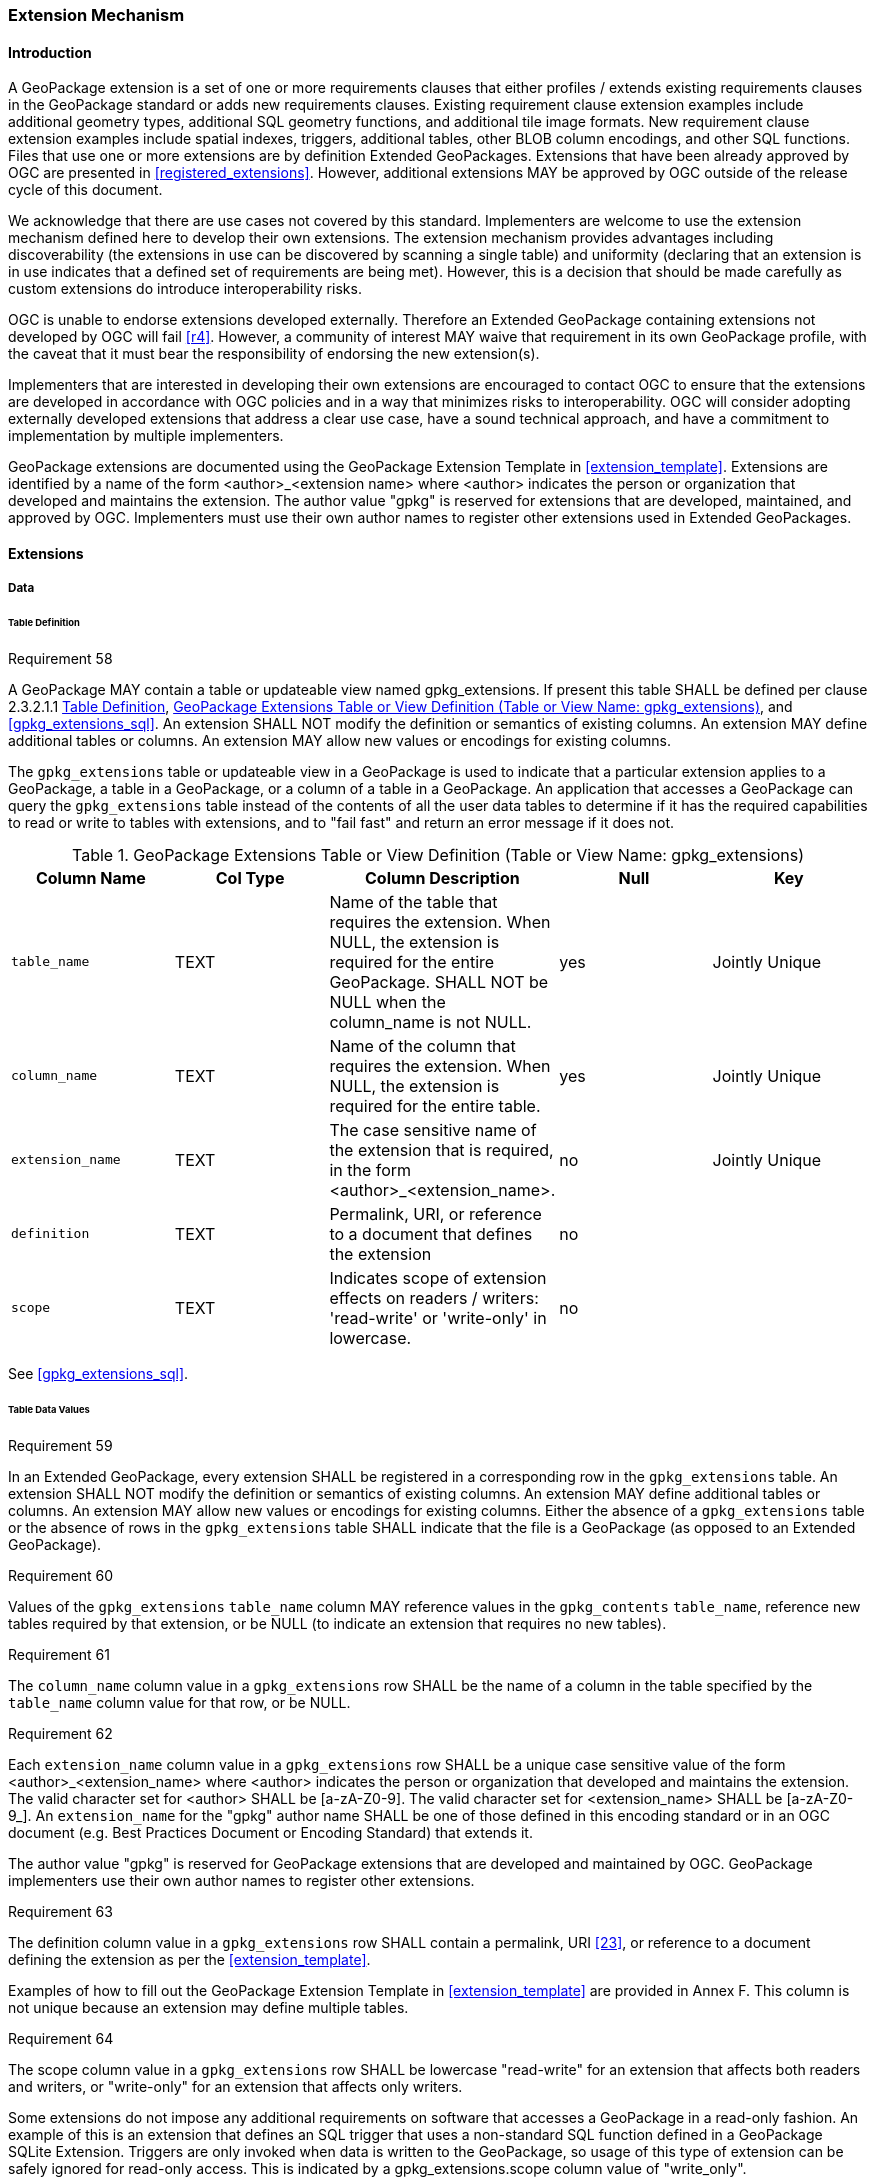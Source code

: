 [[extension_mechanism]]
=== Extension Mechanism

==== Introduction

A GeoPackage extension is a set of one or more requirements clauses that either profiles / extends existing requirements clauses in the GeoPackage standard or adds new requirements clauses. Existing requirement clause extension examples include additional geometry types, additional SQL geometry functions, and additional tile image formats. New requirement clause extension examples include spatial indexes, triggers, additional tables, other BLOB column encodings, and other SQL functions. Files that use one or more extensions are by definition Extended GeoPackages. Extensions that have been already approved by OGC are presented in <<registered_extensions>>. However, additional extensions MAY be approved by OGC outside of the release cycle of this document. 

We acknowledge that there are use cases not covered by this standard. Implementers are welcome to use the extension mechanism defined here to develop their own extensions. The extension mechanism provides advantages including discoverability (the extensions in use can be discovered by scanning a single table) and uniformity (declaring that an extension is in use indicates that a defined set of requirements are being met). However, this is a decision that should be made carefully as custom extensions do introduce interoperability risks.

[underline]#OGC is unable to endorse extensions developed externally. Therefore an Extended GeoPackage containing extensions not developed by OGC will fail <<r4>>.# However, a community of interest MAY waive that requirement in its own GeoPackage profile, with the caveat that it must bear the responsibility of endorsing the new extension(s). 

Implementers that are interested in developing their own extensions are encouraged to contact OGC to ensure that the extensions are developed in accordance with OGC policies and in a way that minimizes risks to interoperability. OGC will consider adopting externally developed extensions that address a clear use case, have a sound technical approach, and have a commitment to implementation by multiple implementers.

GeoPackage extensions are documented using the GeoPackage Extension Template in <<extension_template>>. Extensions are identified by a name of the form <author>_<extension name> where <author> indicates the person or organization that developed and maintains the extension. The author value "gpkg" is reserved for extensions that are developed, maintained, and approved by OGC. Implementers must use their own author names to register other extensions used in Extended GeoPackages.

==== Extensions

===== Data

[[extensions_table_definition]]
====== Table Definition

[[r58]]
[caption=""]
.Requirement 58
====
A GeoPackage MAY contain a table or updateable view named gpkg_extensions.
If present this table SHALL be defined per clause 2.3.2.1.1 <<extensions_table_definition>>, <<gpkg_extensions_cols>>, and <<gpkg_extensions_sql>>. An extension SHALL NOT modify the definition or semantics of existing columns. An extension MAY define additional tables or columns. An extension MAY allow new values or encodings for existing columns.
====

The `gpkg_extensions` table or updateable view in a GeoPackage is used to indicate that a particular extension applies to a GeoPackage, a table in a GeoPackage, or a column of a table in a GeoPackage.
An application that accesses a GeoPackage can query the `gpkg_extensions` table instead of the contents of all the user data tables to determine if it has the required capabilities to read or write to tables with extensions, and to "fail fast" and return an error message if it does not.

[[gpkg_extensions_cols]]
.GeoPackage Extensions Table or View Definition (Table or View Name: gpkg_extensions)
[cols=",,,,",options="header",]
|=======================================================================
|Column Name |Col Type |Column Description |Null |Key
|`table_name` |TEXT |Name of the table that requires the extension. When NULL, the extension is required for the entire GeoPackage. SHALL NOT be NULL when the column_name is not NULL. |yes |Jointly Unique
|`column_name` |TEXT |Name of the column that requires the extension. When NULL, the extension is required for the entire table. |yes |Jointly Unique
|`extension_name` |TEXT |The case sensitive name of the extension that is required, in the form <author>_<extension_name>. |no |Jointly Unique
|`definition` |TEXT |Permalink, URI, or reference to a document that defines the extension |no |
|`scope` |TEXT |Indicates scope of extension effects on readers / writers: 'read-write' or 'write-only' in lowercase. |no |
|=======================================================================

See <<gpkg_extensions_sql>>.

====== Table Data Values

[[r59]]
[caption=""]
.Requirement 59
====
In an Extended GeoPackage, every extension SHALL be registered in a corresponding row in the `gpkg_extensions` table. An extension SHALL NOT modify the definition or semantics of existing columns. An extension MAY define additional tables or columns. An extension MAY allow new values or encodings for existing columns.
Either the absence of a `gpkg_extensions` table or the absence of rows in the `gpkg_extensions` table SHALL indicate that the file is a GeoPackage (as opposed to an Extended GeoPackage).
====

[[r60]]
[caption=""]
.Requirement 60
====
Values of the `gpkg_extensions` `table_name` column MAY reference values in the `gpkg_contents` `table_name`, reference new tables required by that extension, or be NULL (to indicate an extension that requires no new tables).
====

[[r61]]
[caption=""]
.Requirement 61
====
The `column_name` column value in a `gpkg_extensions` row SHALL be the name of a column in the table specified by the `table_name` column value for that row, or be NULL.
====

[[r62]]
[caption=""]
.Requirement 62
====
Each `extension_name` column value in a `gpkg_extensions` row SHALL be a unique case sensitive value of the form <author>_<extension_name> where <author> indicates the person or organization that developed and
maintains the extension. The valid character set for <author> SHALL be [a-zA-Z0-9].
The valid character set for <extension_name> SHALL be [a-zA-Z0-9_].
An `extension_name` for the "gpkg" author name SHALL be one of those defined in this encoding standard or in an OGC document (e.g. Best Practices Document or Encoding Standard) that extends it.
====

The author value "gpkg" is reserved for GeoPackage extensions that are developed and maintained by OGC.
GeoPackage implementers use their own author names to register other extensions.

[[r63]]
[caption=""]
.Requirement 63
====
The definition column value in a `gpkg_extensions` row SHALL contain a permalink, URI <<23>>, or reference to a document defining the extension as per the <<extension_template>>.
====

Examples of how to fill out the GeoPackage Extension Template in <<extension_template>> are provided in Annex F. This column is not unique because an extension may define multiple tables.

[[r64]]
[caption=""]
.Requirement 64
====
The scope column value in a `gpkg_extensions` row SHALL be lowercase "read-write" for an extension that affects both readers and writers, or "write-only" for an extension that affects only writers.
====

Some extensions do not impose any additional requirements on software that accesses a GeoPackage in a read-only fashion.
An example of this is an extension that defines an SQL trigger that uses a non-standard SQL function defined in a GeoPackage SQLite Extension.
Triggers are only invoked when data is written to the GeoPackage, so usage of this type of extension can be safely ignored for read-only access.
This is indicated by a gpkg_extensions.scope column value of "write_only".


